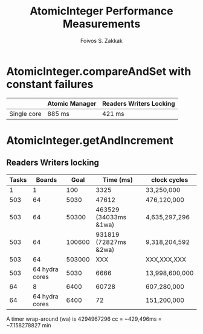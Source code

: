 #+TITLE:   AtomicInteger Performance Measurements
#+AUTHOR:  Foivos S. Zakkak
#+EMAIL:   foivos@zakkak.net
#+STARTUP: hidestars
#+STARTUP: showall

* AtomicInteger.compareAndSet with constant failures

  |-------------+----------------+-------------------------|
  |             | Atomic Manager | Readers Writers Locking |
  |-------------+----------------+-------------------------|
  | Single core | 885 ms         | 421 ms                  |
  |-------------+----------------+-------------------------|


* AtomicInteger.getAndIncrement

** Readers Writers locking
   |-------+----------------+--------+-----------------------+----------------|
   | Tasks |         Boards |   Goal |             Time (ms) | clock cycles   |
   |-------+----------------+--------+-----------------------+----------------|
   |     1 |              1 |    100 |                  3325 | 33,250,000     |
   |-------+----------------+--------+-----------------------+----------------|
   |   503 |             64 |   5030 |                 47612 | 476,120,000    |
   |-------+----------------+--------+-----------------------+----------------|
   |   503 |             64 |  50300 | 463529 (34033ms &1wa) | 4,635,297,296  |
   |-------+----------------+--------+-----------------------+----------------|
   |   503 |             64 | 100600 | 931819 (72827ms &2wa) | 9,318,204,592  |
   |-------+----------------+--------+-----------------------+----------------|
   |   503 |             64 | 503000 |                   XXX | XXX,XXX,XXX    |
   |-------+----------------+--------+-----------------------+----------------|
   |   503 | 64 hydra cores |   5030 |                  6666 | 13,998,600,000 |
   |-------+----------------+--------+-----------------------+----------------|
   |-------+----------------+--------+-----------------------+----------------|
   |    64 |              8 |   6400 |                 60728 | 607,280,000    |
   |-------+----------------+--------+-----------------------+----------------|
   |    64 | 64 hydra cores |   6400 |                    72 | 151,200,000    |
   |-------+----------------+--------+-----------------------+----------------|

  A timer wrap-around (wa) is 4294967296 cc = ~429,496ms = ~7.158278827 min
